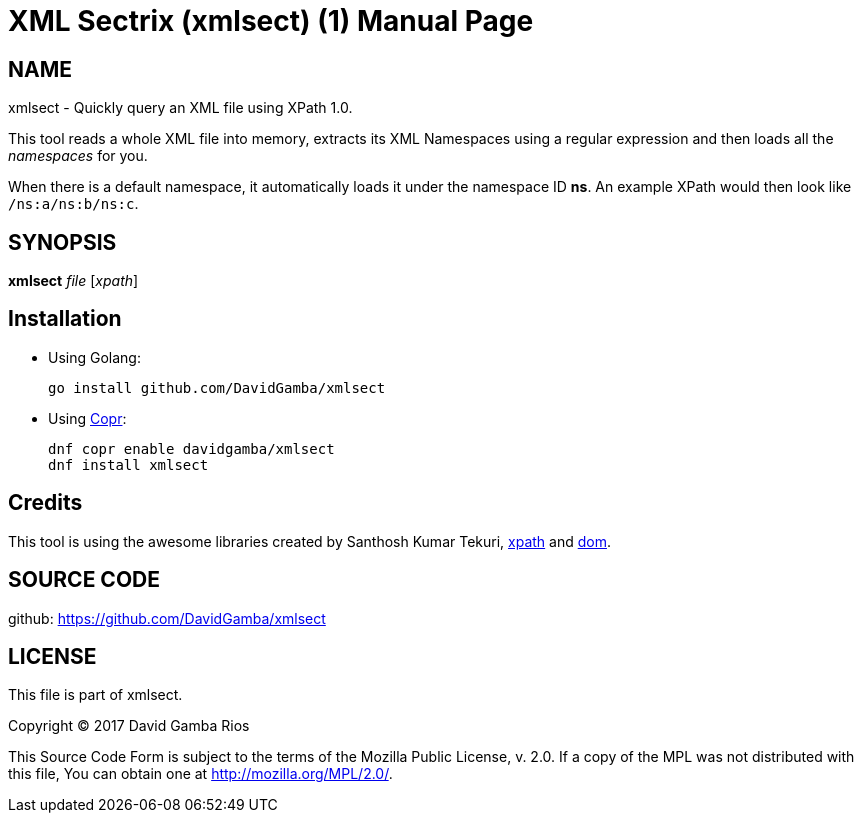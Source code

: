 = XML Sectrix (xmlsect) (1)
David Gamba, DavidGamba at gmail.com
:doctype: manpage

== NAME

xmlsect - Quickly query an XML file using XPath 1.0.

This tool reads a whole XML file into memory, extracts its XML Namespaces using a regular expression and then loads all the _namespaces_ for you.

When there is a default namespace, it automatically loads it under the namespace ID *ns*.
An example XPath would then look like `/ns:a/ns:b/ns:c`.

== SYNOPSIS

*xmlsect* _file_ [_xpath_]

== Installation

* Using Golang:
+
----
go install github.com/DavidGamba/xmlsect
----

* Using https://copr.fedorainfracloud.org/coprs/davidgamba[Copr]:
+
----
dnf copr enable davidgamba/xmlsect
dnf install xmlsect
----

== Credits

This tool is using the awesome libraries created by Santhosh Kumar Tekuri, https://github.com/santhosh-tekuri/xpath[xpath] and https://github.com/santhosh-tekuri/dom[dom].

== SOURCE CODE

github: https://github.com/DavidGamba/xmlsect

== LICENSE

This file is part of xmlsect.

Copyright (C) 2017  David Gamba Rios

This Source Code Form is subject to the terms of the Mozilla Public
License, v. 2.0. If a copy of the MPL was not distributed with this
file, You can obtain one at http://mozilla.org/MPL/2.0/.
